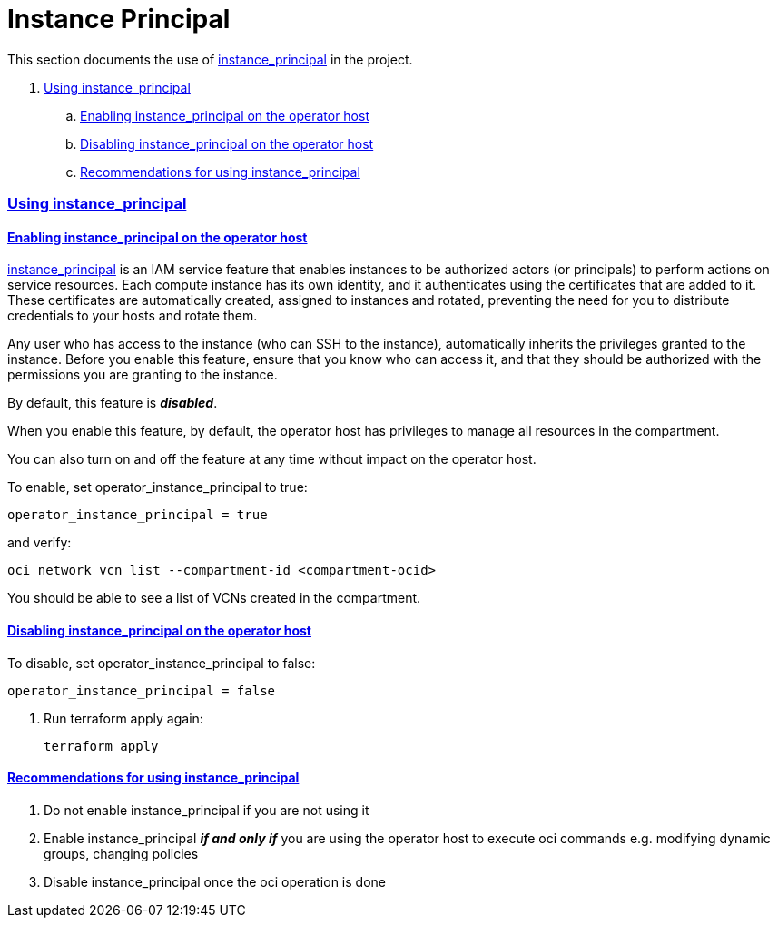 = Instance Principal

:idprefix:
:idseparator: -
:sectlinks:

:uri-repo: https://github.com/oracle/terraform-oci-terraform-oci-operator

:uri-rel-file-terraform-oci-operator: link:{uri-repo}/blob/main
:uri-rel-tree-terraform-oci-operator: link:{uri-repo}/tree/main

:uri-docs: {uri-rel-file-terraform-oci-operator}/docs

:uri-oci: https://cloud.oracle.com/cloud-infrastructure
:uri-oci-compartment: https://docs.cloud.oracle.com/iaas/Content/Identity/Tasks/managingcompartments.htm#two
:uri-oci-ocids: https://docs.cloud.oracle.com/iaas/Content/API/Concepts/apisigningkey.htm#five
:uri-oci-documentation: https://docs.cloud.oracle.com/iaas/Content/home.htm
:uri-oci-instance-principal: https://docs.cloud.oracle.com/iaas/Content/Identity/Tasks/callingservicesfrominstances.htm
:uri-oci-keys: https://docs.cloud.oracle.com/iaas/Content/API/Concepts/apisigningkey.htm#two
:uri-oci-keys-upload: https://docs.cloud.oracle.com/iaas/Content/API/Concepts/apisigningkey.htm#two
:uri-quickstart: {uri-docs}/quickstart.adoc
:uri-terraform: https://www.terraform.io
:uri-terraform-download: https://www.terraform.io/downloads.html

This section documents the use of {uri-oci-instance-principal}[instance_principal] in the project.

. link:#using-instance_principal[Using instance_principal]
.. link:#enabling-instance_principal-on-the-operator-host[Enabling instance_principal on the operator host]
.. link:#disabling-instance_principal-on-the-operator-host[Disabling instance_principal on the operator host]
.. link:#recommendations-for-using-instance_principal[Recommendations for using instance_principal]


=== Using instance_principal

==== Enabling instance_principal on the operator host
{uri-oci-instance-principal}[instance_principal] is an IAM service feature that enables instances to be authorized actors (or principals) to perform actions on service resources. Each compute instance has its own identity, and it authenticates using the certificates that are added to it. These certificates are automatically created, assigned to instances and rotated, preventing the need for you to distribute credentials to your hosts and rotate them.

Any user who has access to the instance (who can SSH to the instance), automatically inherits the privileges granted to the instance. Before you enable this feature, ensure that you know who can access it, and that they should be authorized with the permissions you are granting to the instance.

By default, this feature is *_disabled_*.

When you enable this feature, by default, the operator host has privileges to manage all resources in the compartment. 

You can also turn on and off the feature at any time without impact on the operator host.

To enable, set operator_instance_principal to true:

[source,hcl]
----
operator_instance_principal = true
----

and verify:

----
oci network vcn list --compartment-id <compartment-ocid>
----

You should be able to see a list of VCNs created in the compartment.

==== Disabling instance_principal on the operator host

To disable, set operator_instance_principal to false:

[source, hcl]
----
operator_instance_principal = false
----

. Run terraform apply again:

+
----
terraform apply
----

==== Recommendations for using instance_principal

. Do not enable instance_principal if you are not using it
. Enable instance_principal *_if and only if_* you are using the operator host to execute oci commands e.g. modifying dynamic groups, changing policies
. Disable instance_principal once the oci operation is done